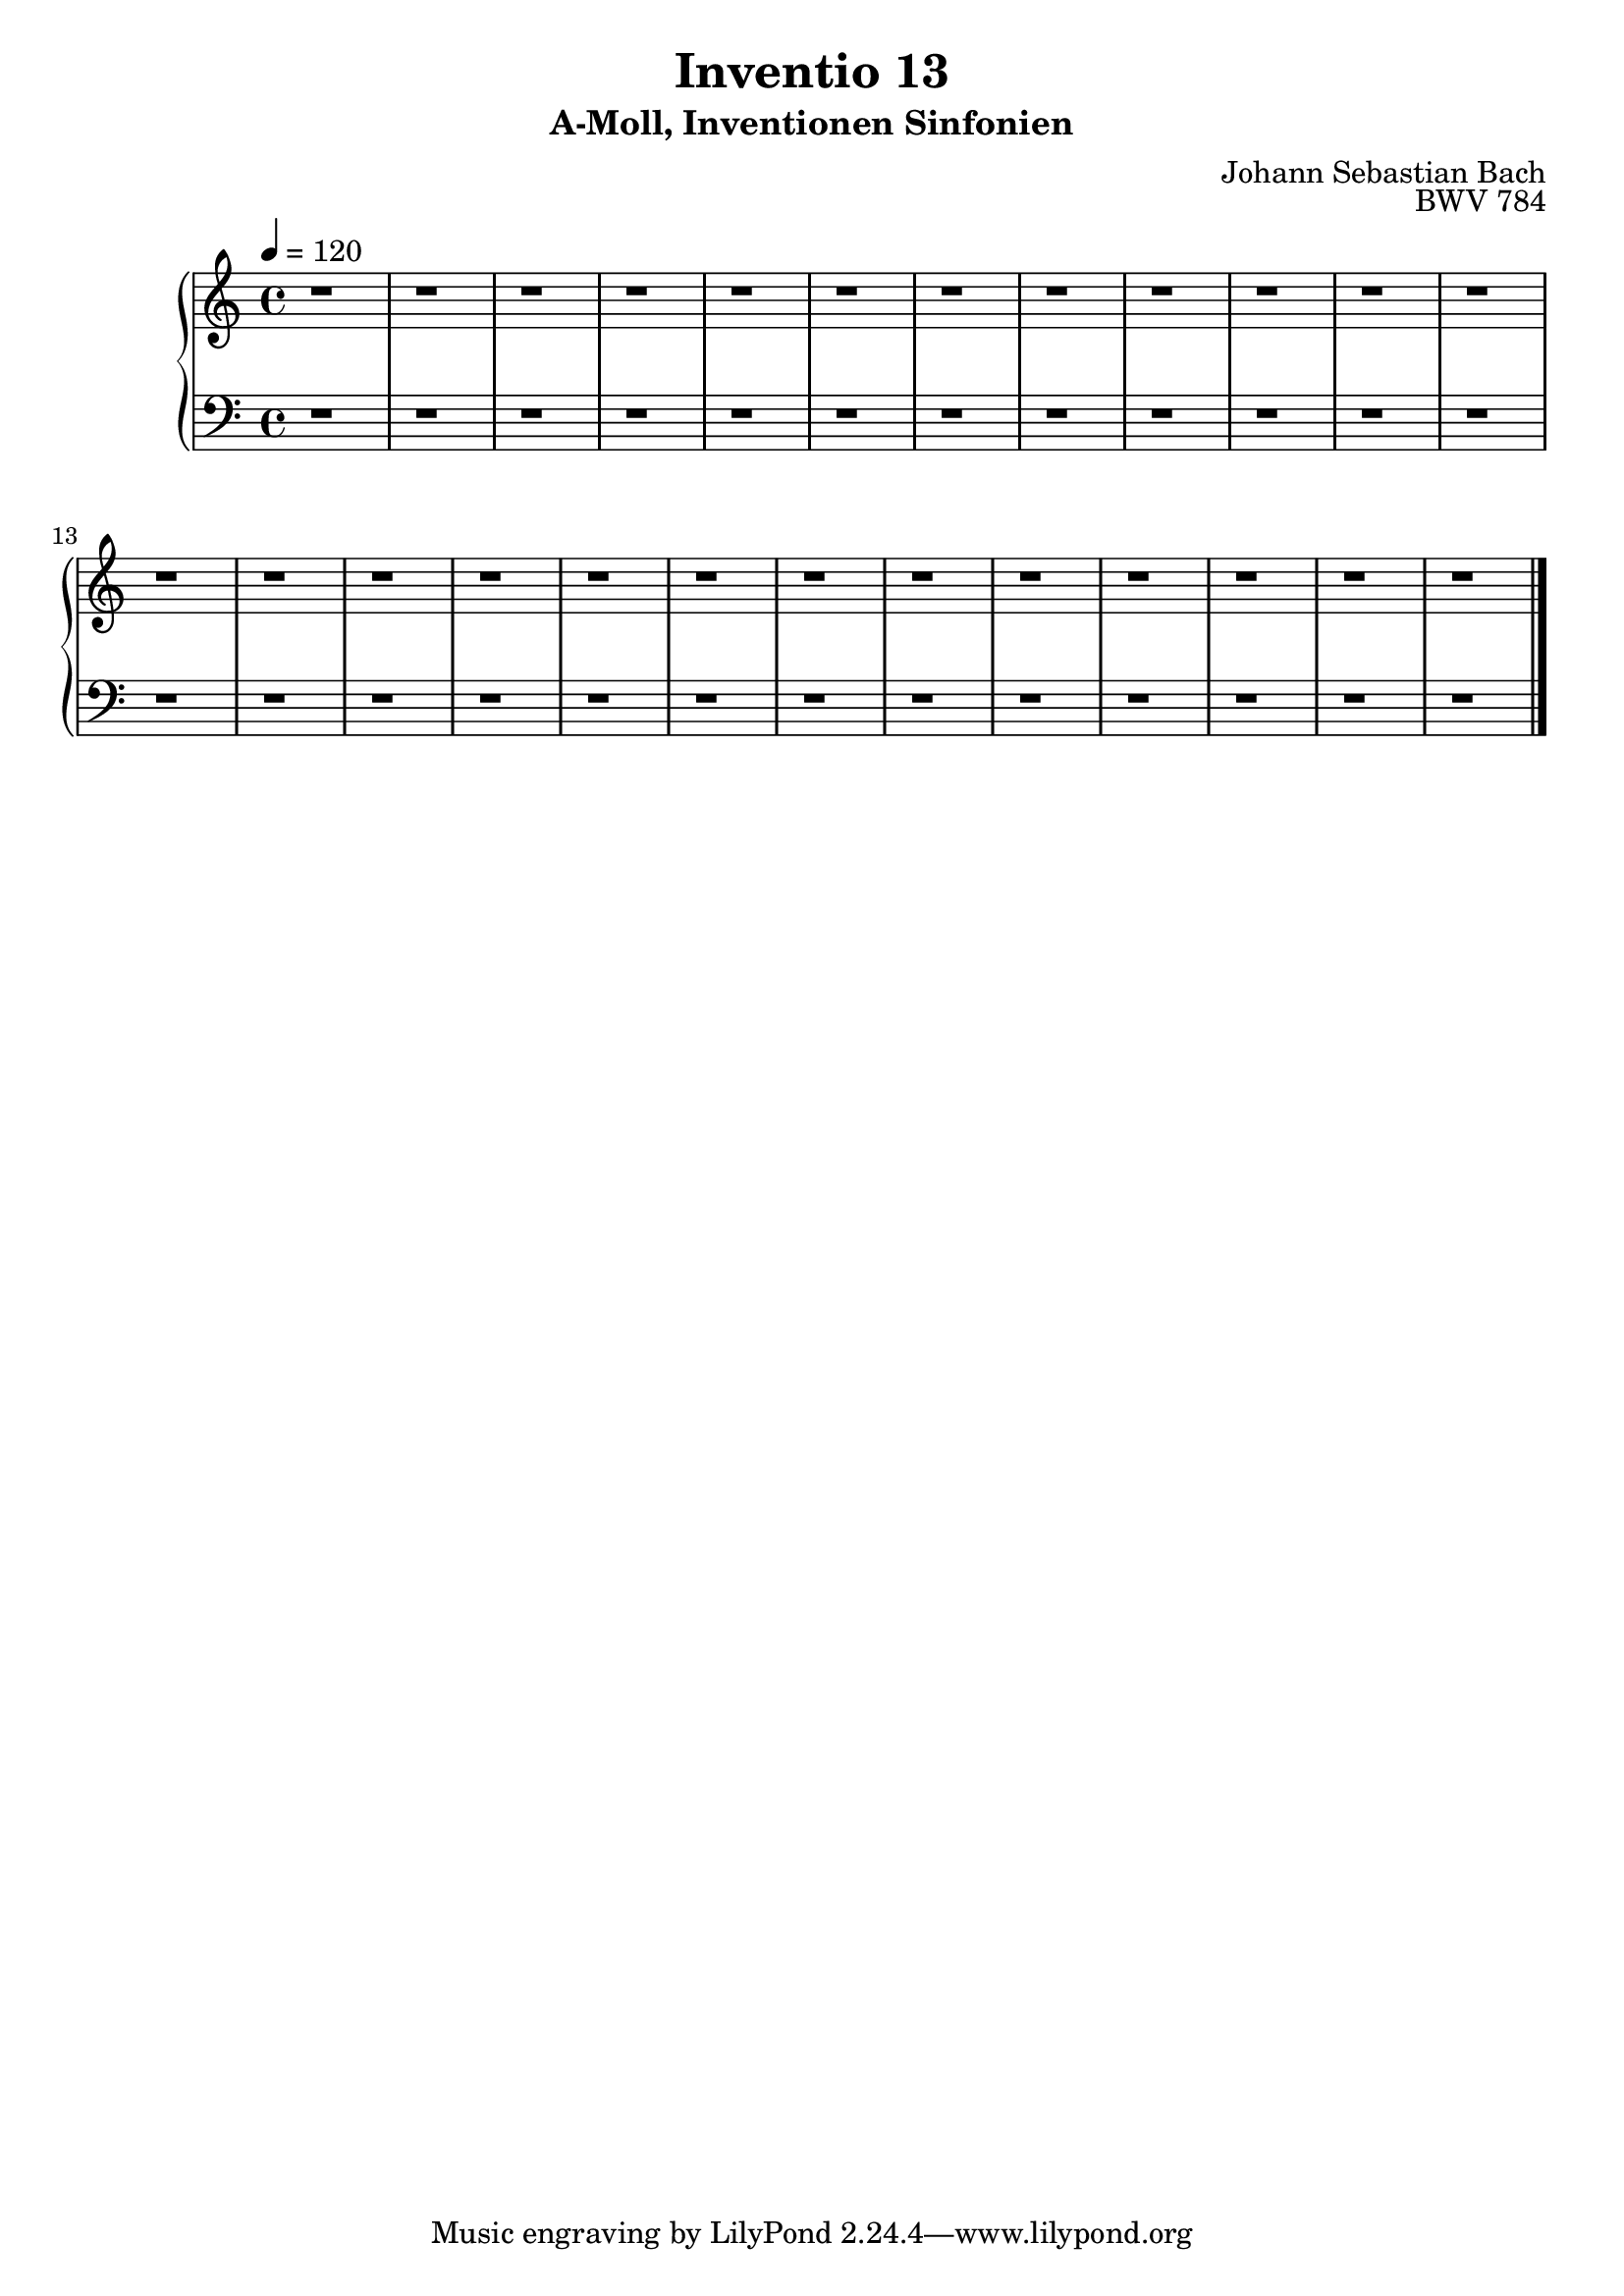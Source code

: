 \version "2.22.2"
\language "deutsch"

\header {
  title = "Inventio 13"
  subtitle = "A-Moll, Inventionen Sinfonien"
  composer = "Johann Sebastian Bach"
  opus = "BWV 784"
}

mKey = {\key a \minor}
mTime = 4/4
mTempo = {\tempo 4 = 120}
preambleUp = {\clef treble \mKey \time \mTime \mTempo}
preambleDown = {\clef bass \mKey \time \mTime \mTempo}

upperNotes = {
  r1 | r1 | % 1
  r1 | r1 | % 3
  r1 | r1 | % 5
  r1 | r1 | % 7
  r1 | r1 | % 9
  r1 | r1 | r1 | % 11
  r1 | r1 | % 14
  r1 | r1 | % 16
  r1 | r1 | % 18
  r1 | r1 | % 20
  r1 | r1 | % 22
  r1 | r1 | % 24
  \bar "|."
}
lowerNotes = {
  r1 | r1 | % 1
  r1 | r1 | % 3
  r1 | r1 | % 5
  r1 | r1 | % 7
  r1 | r1 | % 9
  r1 | r1 | r1 | % 11
  r1 | r1 | % 14
  r1 | r1 | % 16
  r1 | r1 | % 18
  r1 | r1 | % 20
  r1 | r1 | % 22
  r1 | r1 | % 24
  \bar "|."
}


upper = \relative c'' {
  \preambleUp
 
 \upperNotes
}

lower = \relative c {
  \preambleDown

  \lowerNotes
}

\score {
  \new PianoStaff <<
    %\set PianoStaff.instrumentName = #"Piano  "
    \new Staff = "upper" \upper
    \new Staff = "lower" \lower
  >>
  \layout { }
}

\score {
  \new PianoStaff <<
    \new Staff = "upper" \upper
    \new Staff = "lower" \lower
  >>
  \midi { }
}